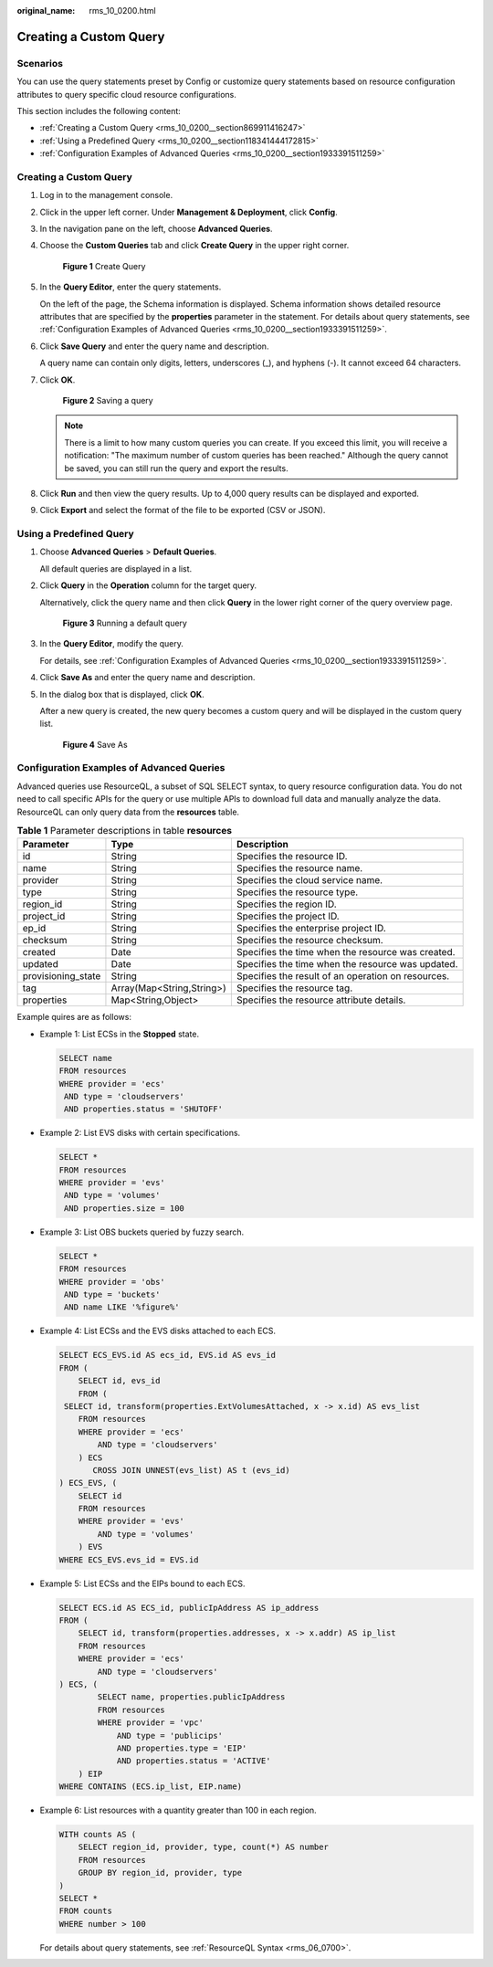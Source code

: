 :original_name: rms_10_0200.html

.. _rms_10_0200:

Creating a Custom Query
=======================

Scenarios
---------

You can use the query statements preset by Config or customize query statements based on resource configuration attributes to query specific cloud resource configurations.

This section includes the following content:

-  :ref:`Creating a Custom Query <rms_10_0200__section869911416247>`
-  :ref:`Using a Predefined Query <rms_10_0200__section118341444172815>`
-  :ref:`Configuration Examples of Advanced Queries <rms_10_0200__section1933391511259>`

.. _rms_10_0200__section869911416247:


Creating a Custom Query
-----------------------

#. Log in to the management console.

#. Click |image1| in the upper left corner. Under **Management & Deployment**, click **Config**.

#. In the navigation pane on the left, choose **Advanced Queries**.

#. Choose the **Custom Queries** tab and click **Create Query** in the upper right corner.


   .. figure:: /_static/images/en-us_image_0000001924943432.png
      :alt: **Figure 1** Create Query

      **Figure 1** Create Query

#. In the **Query Editor**, enter the query statements.

   On the left of the page, the Schema information is displayed. Schema information shows detailed resource attributes that are specified by the **properties** parameter in the statement. For details about query statements, see :ref:`Configuration Examples of Advanced Queries <rms_10_0200__section1933391511259>`.

#. Click **Save Query** and enter the query name and description.

   A query name can contain only digits, letters, underscores (_), and hyphens (-). It cannot exceed 64 characters.

#. Click **OK**.


   .. figure:: /_static/images/en-us_image_0000001924872408.png
      :alt: **Figure 2** Saving a query

      **Figure 2** Saving a query

   .. note::

      There is a limit to how many custom queries you can create. If you exceed this limit, you will receive a notification: "The maximum number of custom queries has been reached." Although the query cannot be saved, you can still run the query and export the results.

#. Click **Run** and then view the query results. Up to 4,000 query results can be displayed and exported.

#. Click **Export** and select the format of the file to be exported (CSV or JSON).

.. _rms_10_0200__section118341444172815:

Using a Predefined Query
------------------------

#. Choose **Advanced Queries** > **Default Queries**.

   All default queries are displayed in a list.

#. Click **Query** in the **Operation** column for the target query.

   Alternatively, click the query name and then click **Query** in the lower right corner of the query overview page.


   .. figure:: /_static/images/en-us_image_0000001952151661.png
      :alt: **Figure 3** Running a default query

      **Figure 3** Running a default query

#. In the **Query Editor**, modify the query.

   For details, see :ref:`Configuration Examples of Advanced Queries <rms_10_0200__section1933391511259>`.

#. Click **Save As** and enter the query name and description.

#. In the dialog box that is displayed, click **OK**.

   After a new query is created, the new query becomes a custom query and will be displayed in the custom query list.


   .. figure:: /_static/images/en-us_image_0000001925032772.png
      :alt: **Figure 4** Save As

      **Figure 4** Save As

.. _rms_10_0200__section1933391511259:

Configuration Examples of Advanced Queries
------------------------------------------

Advanced queries use ResourceQL, a subset of SQL SELECT syntax, to query resource configuration data. You do not need to call specific APIs for the query or use multiple APIs to download full data and manually analyze the data. ResourceQL can only query data from the **resources** table.

.. table:: **Table 1** Parameter descriptions in table **resources**

   +--------------------+---------------------------+----------------------------------------------------+
   | Parameter          | Type                      | Description                                        |
   +====================+===========================+====================================================+
   | id                 | String                    | Specifies the resource ID.                         |
   +--------------------+---------------------------+----------------------------------------------------+
   | name               | String                    | Specifies the resource name.                       |
   +--------------------+---------------------------+----------------------------------------------------+
   | provider           | String                    | Specifies the cloud service name.                  |
   +--------------------+---------------------------+----------------------------------------------------+
   | type               | String                    | Specifies the resource type.                       |
   +--------------------+---------------------------+----------------------------------------------------+
   | region_id          | String                    | Specifies the region ID.                           |
   +--------------------+---------------------------+----------------------------------------------------+
   | project_id         | String                    | Specifies the project ID.                          |
   +--------------------+---------------------------+----------------------------------------------------+
   | ep_id              | String                    | Specifies the enterprise project ID.               |
   +--------------------+---------------------------+----------------------------------------------------+
   | checksum           | String                    | Specifies the resource checksum.                   |
   +--------------------+---------------------------+----------------------------------------------------+
   | created            | Date                      | Specifies the time when the resource was created.  |
   +--------------------+---------------------------+----------------------------------------------------+
   | updated            | Date                      | Specifies the time when the resource was updated.  |
   +--------------------+---------------------------+----------------------------------------------------+
   | provisioning_state | String                    | Specifies the result of an operation on resources. |
   +--------------------+---------------------------+----------------------------------------------------+
   | tag                | Array(Map<String,String>) | Specifies the resource tag.                        |
   +--------------------+---------------------------+----------------------------------------------------+
   | properties         | Map<String,Object>        | Specifies the resource attribute details.          |
   +--------------------+---------------------------+----------------------------------------------------+

Example quires are as follows:

-  Example 1: List ECSs in the **Stopped** state.

   .. code-block::

      SELECT name
      FROM resources
      WHERE provider = 'ecs'
       AND type = 'cloudservers'
       AND properties.status = 'SHUTOFF'

-  Example 2: List EVS disks with certain specifications.

   .. code-block::

      SELECT *
      FROM resources
      WHERE provider = 'evs'
       AND type = 'volumes'
       AND properties.size = 100

-  Example 3: List OBS buckets queried by fuzzy search.

   .. code-block::

      SELECT *
      FROM resources
      WHERE provider = 'obs'
       AND type = 'buckets'
       AND name LIKE '%figure%'

-  Example 4: List ECSs and the EVS disks attached to each ECS.

   .. code-block::

      SELECT ECS_EVS.id AS ecs_id, EVS.id AS evs_id
      FROM (
          SELECT id, evs_id
          FROM (
       SELECT id, transform(properties.ExtVolumesAttached, x -> x.id) AS evs_list
          FROM resources
          WHERE provider = 'ecs'
              AND type = 'cloudservers'
          ) ECS
             CROSS JOIN UNNEST(evs_list) AS t (evs_id)
      ) ECS_EVS, (
          SELECT id
          FROM resources
          WHERE provider = 'evs'
              AND type = 'volumes'
          ) EVS
      WHERE ECS_EVS.evs_id = EVS.id

-  Example 5: List ECSs and the EIPs bound to each ECS.

   .. code-block::

      SELECT ECS.id AS ECS_id, publicIpAddress AS ip_address
      FROM (
          SELECT id, transform(properties.addresses, x -> x.addr) AS ip_list
          FROM resources
          WHERE provider = 'ecs'
              AND type = 'cloudservers'
      ) ECS, (
              SELECT name, properties.publicIpAddress
              FROM resources
              WHERE provider = 'vpc'
                  AND type = 'publicips'
                  AND properties.type = 'EIP'
                  AND properties.status = 'ACTIVE'
          ) EIP
      WHERE CONTAINS (ECS.ip_list, EIP.name)

-  Example 6: List resources with a quantity greater than 100 in each region.

   .. code-block::

      WITH counts AS (
          SELECT region_id, provider, type, count(*) AS number
          FROM resources
          GROUP BY region_id, provider, type
      )
      SELECT *
      FROM counts
      WHERE number > 100

   For details about query statements, see :ref:`ResourceQL Syntax <rms_06_0700>`.

.. |image1| image:: /_static/images/en-us_image_0000001711484518.png
